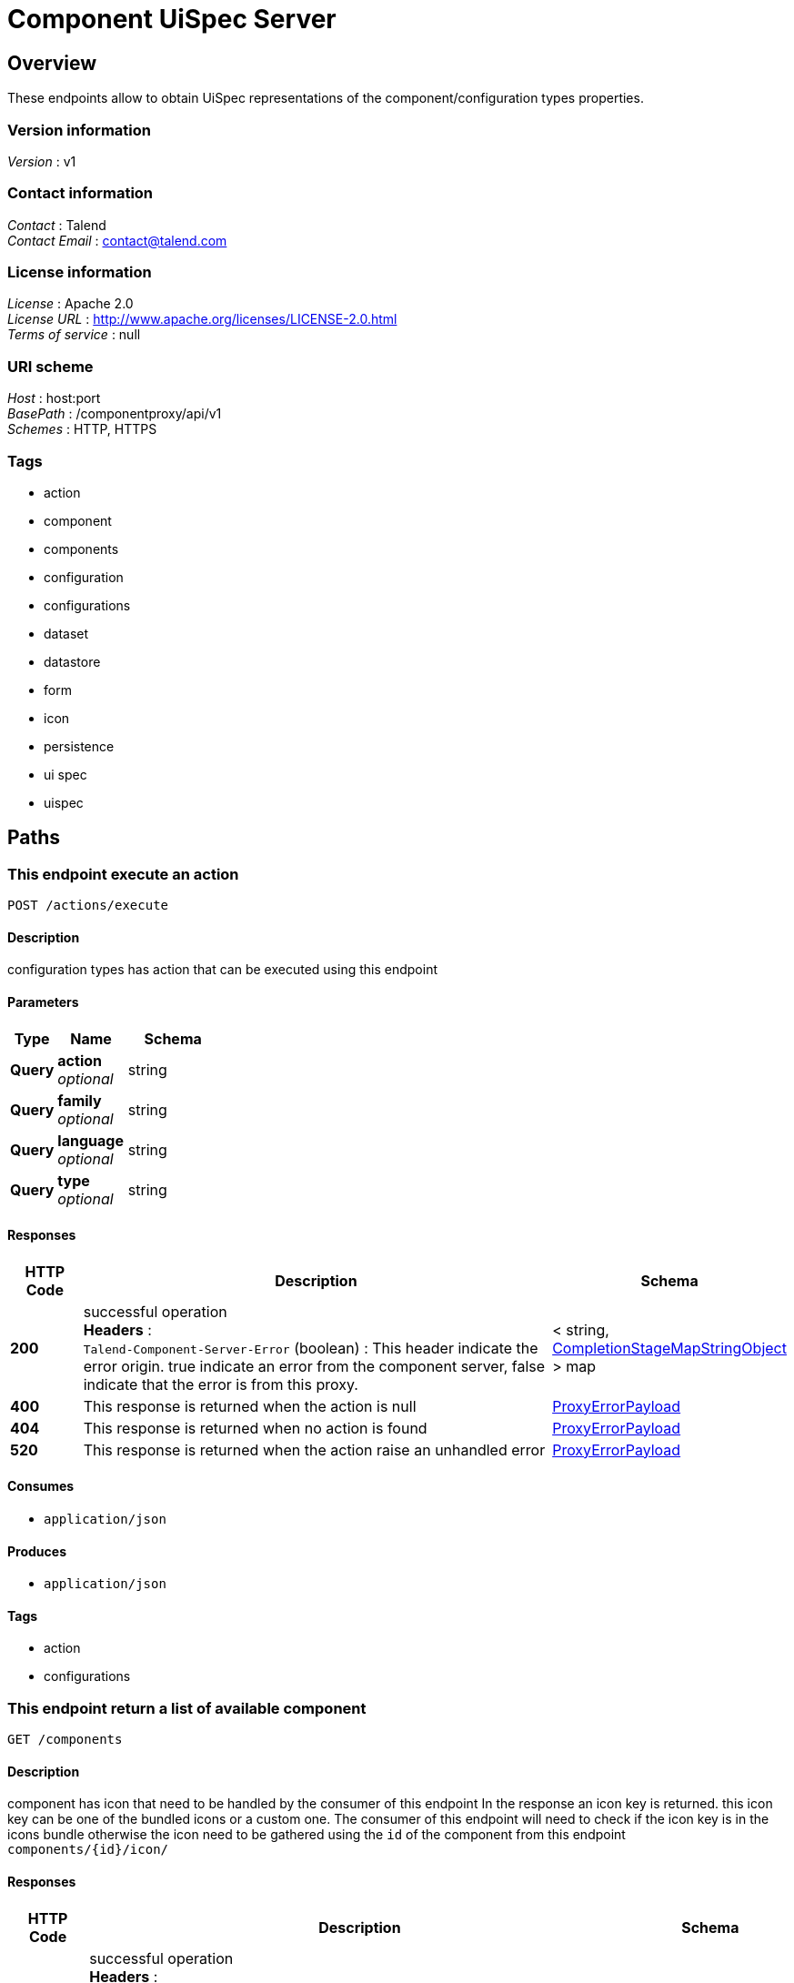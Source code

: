 = Component UiSpec Server


[[_overview]]
== Overview
These endpoints allow to obtain UiSpec representations of the component/configuration types properties.


=== Version information
[%hardbreaks]
__Version__ : v1


=== Contact information
[%hardbreaks]
__Contact__ : Talend
__Contact Email__ : contact@talend.com


=== License information
[%hardbreaks]
__License__ : Apache 2.0
__License URL__ : http://www.apache.org/licenses/LICENSE-2.0.html
__Terms of service__ : null


=== URI scheme
[%hardbreaks]
__Host__ : host:port
__BasePath__ : /componentproxy/api/v1
__Schemes__ : HTTP, HTTPS


=== Tags

* action
* component
* components
* configuration
* configurations
* dataset
* datastore
* form
* icon
* persistence
* ui spec
* uispec




[[_paths]]
== Paths

[[_execute]]
=== This endpoint execute an action
....
POST /actions/execute
....


==== Description
configuration types has action that can be executed using this endpoint


==== Parameters

[options="header", cols=".^2a,.^3a,.^4a"]
|===
|Type|Name|Schema
|**Query**|**action** +
__optional__|string
|**Query**|**family** +
__optional__|string
|**Query**|**language** +
__optional__|string
|**Query**|**type** +
__optional__|string
|===


==== Responses

[options="header", cols=".^2a,.^14a,.^4a"]
|===
|HTTP Code|Description|Schema
|**200**|successful operation +
**Headers** :  +
`Talend-Component-Server-Error` (boolean) : This header indicate the error origin. true indicate an error from the component server, false indicate that the error is from this proxy.|< string, <<_completionstagemapstringobject,CompletionStageMapStringObject>> > map
|**400**|This response is returned when the action is null|<<_proxyerrorpayload,ProxyErrorPayload>>
|**404**|This response is returned when no action is found|<<_proxyerrorpayload,ProxyErrorPayload>>
|**520**|This response is returned when the action raise an unhandled error|<<_proxyerrorpayload,ProxyErrorPayload>>
|===


==== Consumes

* `application/json`


==== Produces

* `application/json`


==== Tags

* action
* configurations


[[_listcomponent]]
=== This endpoint return a list of available component
....
GET /components
....


==== Description
component has icon that need to be handled by the consumer of this endpoint In the response an icon key is returned. this icon key can be one of the bundled icons or a custom one. The consumer of this endpoint will need to check if the icon key is in the icons bundle otherwise the icon need to be gathered using the `id` of the component from this endpoint `components/{id}/icon/`


==== Responses

[options="header", cols=".^2a,.^14a,.^4a"]
|===
|HTTP Code|Description|Schema
|**200**|successful operation +
**Headers** :  +
`Talend-Component-Server-Error` (boolean) : This header indicate the error origin. true indicate an error from the component server, false indicate that the error is from this proxy.|<<_nodes,Nodes>>
|===


==== Consumes

* `application/json`


==== Produces

* `application/json`


==== Tags

* components


[[_getcomponentform]]
=== This endpoint return the ui spec of a component identified by it's id
....
GET /components/{id}/form
....


==== Description
component has icon that need to be handled by the consumer of this endpoint In the response an icon key is returned. this icon key can be one of the bundled icons or a custom one. The consumer of this endpoint will need to check if the icon key is in the icons bundle otherwise the icon need to be gathered using the `id` of the component from this endpoint `components/{id}/icon/`


==== Parameters

[options="header", cols=".^2a,.^3a,.^4a"]
|===
|Type|Name|Schema
|**Path**|**id** +
__required__|string
|===


==== Responses

[options="header", cols=".^2a,.^14a,.^4a"]
|===
|HTTP Code|Description|Schema
|**200**|successful operation +
**Headers** :  +
`Talend-Component-Server-Error` (boolean) : This header indicate the error origin. true indicate an error from the component server, false indicate that the error is from this proxy.|<<_uinode,UiNode>>
|===


==== Consumes

* `application/json`


==== Produces

* `application/json`


==== Tags

* components


[[_getcomponenticonbyid]]
=== Return the component icon file in png format
....
GET /components/{id}/icon
....


==== Parameters

[options="header", cols=".^2a,.^3a,.^4a"]
|===
|Type|Name|Schema
|**Path**|**id** +
__required__|string
|===


==== Responses

[options="header", cols=".^2a,.^14a,.^4a"]
|===
|HTTP Code|Description|Schema
|**200**|successful operation +
**Headers** :  +
`Talend-Component-Server-Error` (boolean) : This header indicate the error origin. true indicate an error from the component server, false indicate that the error is from this proxy.|<<_completionstagebyte,CompletionStageByte[]>>
|===


==== Consumes

* `application/json`


==== Produces

* `application/json`
* `application/octet-stream`


==== Tags

* icon


[[_getrootconfig]]
=== Return all the available root configuration (Data store like) from the component server
....
GET /configurations
....


==== Description
Every configuration has an icon. In the response an icon key is returned. this icon key can be one of the bundled icons or a custom one. The consumer of this endpoint will need to check if the icon key is in the icons bundle otherwise the icon need to be gathered using the `familyId` from this endpoint `configurations/{id}/icon`


==== Responses

[options="header", cols=".^2a,.^14a,.^4a"]
|===
|HTTP Code|Description|Schema
|**200**|successful operation +
**Headers** :  +
`Talend-Component-Server-Error` (boolean) : This header indicate the error origin. true indicate an error from the component server, false indicate that the error is from this proxy.|<<_nodes,Nodes>>
|===


==== Consumes

* `application/json`


==== Produces

* `application/json`


==== Tags

* configurations
* datastore


[[_getform]]
=== Return a form description ( Ui Spec ) of a specific configuration 
....
GET /configurations/{id}/form
....


==== Parameters

[options="header", cols=".^2a,.^3a,.^4a"]
|===
|Type|Name|Schema
|**Path**|**id** +
__required__|string
|===


==== Responses

[options="header", cols=".^2a,.^14a,.^4a"]
|===
|HTTP Code|Description|Schema
|**200**|successful operation +
**Headers** :  +
`Talend-Component-Server-Error` (boolean) : This header indicate the error origin. true indicate an error from the component server, false indicate that the error is from this proxy.|<<_uinode,UiNode>>
|===


==== Consumes

* `application/json`


==== Produces

* `application/json`


==== Tags

* configurations
* dataset
* datastore
* form
* ui spec


[[_getconfigurationiconbyid]]
=== Return the configuration icon file in png format
....
GET /configurations/{id}/icon
....


==== Parameters

[options="header", cols=".^2a,.^3a,.^4a"]
|===
|Type|Name|Schema
|**Path**|**id** +
__required__|string
|===


==== Responses

[options="header", cols=".^2a,.^14a,.^4a"]
|===
|HTTP Code|Description|Schema
|**200**|successful operation +
**Headers** :  +
`Talend-Component-Server-Error` (boolean) : This header indicate the error origin. true indicate an error from the component server, false indicate that the error is from this proxy.|<<_completionstagebyte,CompletionStageByte[]>>
|===


==== Consumes

* `application/json`


==== Produces

* `application/json`
* `application/octet-stream`


==== Tags

* icon


[[_putconfiguration]]
=== Update a configuration.
....
POST /configurations/{type}/edit/{id}
....


==== Parameters

[options="header", cols=".^2a,.^3a,.^4a"]
|===
|Type|Name|Schema
|**Path**|**id** +
__required__|string
|**Path**|**type** +
__required__|string
|===


==== Responses

[options="header", cols=".^2a,.^14a,.^4a"]
|===
|HTTP Code|Description|Schema
|**200**|successful operation +
**Headers** :  +
`Talend-Component-Server-Error` (boolean) : This header indicate the error origin. true indicate an error from the component server, false indicate that the error is from this proxy.|<<_entityref,EntityRef>>
|===


==== Consumes

* `application/json`


==== Produces

* `application/json`


==== Tags

* configurations
* dataset
* datastore
* form
* persistence
* ui spec


[[_getinitialform]]
=== Return a form description ( Ui Spec ) without a specific configuration 
....
GET /configurations/{type}/form/initial
....


==== Parameters

[options="header", cols=".^2a,.^3a,.^4a"]
|===
|Type|Name|Schema
|**Path**|**type** +
__required__|string
|===


==== Responses

[options="header", cols=".^2a,.^14a,.^4a"]
|===
|HTTP Code|Description|Schema
|**200**|successful operation +
**Headers** :  +
`Talend-Component-Server-Error` (boolean) : This header indicate the error origin. true indicate an error from the component server, false indicate that the error is from this proxy.|<<_nodes,Nodes>>
|===


==== Consumes

* `application/json`


==== Produces

* `application/json`


==== Tags

* configurations
* dataset
* datastore
* form
* ui spec


[[_postconfiguration]]
=== Saves a configuration.
....
POST /configurations/{type}/save
....


==== Parameters

[options="header", cols=".^2a,.^3a,.^4a"]
|===
|Type|Name|Schema
|**Path**|**type** +
__required__|string
|===


==== Responses

[options="header", cols=".^2a,.^14a,.^4a"]
|===
|HTTP Code|Description|Schema
|**200**|successful operation +
**Headers** :  +
`Talend-Component-Server-Error` (boolean) : This header indicate the error origin. true indicate an error from the component server, false indicate that the error is from this proxy.|<<_entityref,EntityRef>>
|===


==== Consumes

* `application/json`


==== Produces

* `application/json`


==== Tags

* configurations
* dataset
* datastore
* form
* persistence
* ui spec




[[_definitions]]
== Definitions

[[_completionstage]]
=== CompletionStage
__Type__ : object


[[_completionstagebyte]]
=== CompletionStageByte[]
__Type__ : object


[[_completionstagecollectionsimplepropertydefinition]]
=== CompletionStageCollectionSimplePropertyDefinition
__Type__ : object


[[_completionstagemapstringobject]]
=== CompletionStageMapStringObject
__Type__ : object


[[_completionstagenodes]]
=== CompletionStageNodes
__Type__ : object


[[_condition]]
=== Condition

[options="header", cols=".^3a,.^4a"]
|===
|Name|Schema
|**path** +
__optional__|string
|**values** +
__optional__|< object > array
|===


[[_entityref]]
=== EntityRef

[options="header", cols=".^3a,.^4a"]
|===
|Name|Schema
|**id** +
__optional__|string
|===


[[_jsonschema]]
=== JsonSchema

[options="header", cols=".^3a,.^4a"]
|===
|Name|Schema
|**defaultValue** +
__optional__|object
|**description** +
__optional__|string
|**enumValues** +
__optional__|< string > array
|**id** +
__optional__|string
|**items** +
__optional__|<<_jsonschema,JsonSchema>>
|**maxItems** +
__optional__|integer (int32)
|**maxLength** +
__optional__|integer (int32)
|**maximum** +
__optional__|number (double)
|**minItems** +
__optional__|integer (int32)
|**minLength** +
__optional__|integer (int32)
|**minimum** +
__optional__|number (double)
|**pattern** +
__optional__|string
|**properties** +
__optional__|< string, <<_jsonschema,JsonSchema>> > map
|**ref** +
__optional__|string
|**required** +
__optional__|< string > array
|**schema** +
__optional__|string
|**title** +
__optional__|string
|**type** +
__optional__|string
|**uniqueItems** +
__optional__|boolean
|===


[[_namevalue]]
=== NameValue

[options="header", cols=".^3a,.^4a"]
|===
|Name|Schema
|**name** +
__optional__|string
|**value** +
__optional__|string
|===


[[_node]]
=== Node

[options="header", cols=".^3a,.^4a"]
|===
|Name|Schema
|**children** +
__optional__|< string > array
|**familyId** +
__optional__|string
|**familyLabel** +
__optional__|string
|**icon** +
__optional__|string
|**id** +
__optional__|string
|**label** +
__optional__|string
|**name** +
__optional__|string
|**plugin** +
__optional__|string
|**type** +
__optional__|enum (CONFIGURATION, COMPONENT)
|**version** +
__optional__|integer (int32)
|===


[[_nodes]]
=== Nodes

[options="header", cols=".^3a,.^4a"]
|===
|Name|Schema
|**nodes** +
__optional__|< string, <<_node,Node>> > map
|===


[[_option]]
=== Option

[options="header", cols=".^3a,.^4a"]
|===
|Name|Schema
|**path** +
__optional__|string
|**type** +
__optional__|string
|===


[[_parameter]]
=== Parameter

[options="header", cols=".^3a,.^4a"]
|===
|Name|Schema
|**key** +
__optional__|string
|**path** +
__optional__|string
|===


[[_proxyerrorpayload]]
=== ProxyErrorPayload

[options="header", cols=".^3a,.^4a"]
|===
|Name|Schema
|**code** +
__optional__|string
|**message** +
__optional__|string
|===


[[_trigger]]
=== Trigger

[options="header", cols=".^3a,.^4a"]
|===
|Name|Schema
|**action** +
__optional__|string
|**family** +
__optional__|string
|**options** +
__optional__|< <<_option,Option>> > array
|**parameters** +
__optional__|< <<_parameter,Parameter>> > array
|**type** +
__optional__|string
|===


[[_ui]]
=== Ui

[options="header", cols=".^3a,.^4a"]
|===
|Name|Schema
|**jsonSchema** +
__optional__|<<_jsonschema,JsonSchema>>
|**properties** +
__optional__|object
|**uiSchema** +
__optional__|< <<_uischema,UiSchema>> > array
|===


[[_uinode]]
=== UiNode

[options="header", cols=".^3a,.^4a"]
|===
|Name|Schema
|**metadata** +
__optional__|<<_node,Node>>
|**ui** +
__optional__|<<_ui,Ui>>
|===


[[_uischema]]
=== UiSchema

[options="header", cols=".^3a,.^4a"]
|===
|Name|Schema
|**autoFocus** +
__optional__|boolean
|**conditions** +
__optional__|< <<_condition,Condition>> > array
|**description** +
__optional__|string
|**disabled** +
__optional__|boolean
|**itemWidget** +
__optional__|string
|**items** +
__optional__|< <<_uischema,UiSchema>> > array
|**key** +
__optional__|string
|**options** +
__optional__|< string, string > map
|**placeholder** +
__optional__|string
|**readOnly** +
__optional__|boolean
|**required** +
__optional__|boolean
|**restricted** +
__optional__|boolean
|**schema** +
__optional__|<<_jsonschema,JsonSchema>>
|**title** +
__optional__|string
|**titleMap** +
__optional__|< <<_namevalue,NameValue>> > array
|**triggers** +
__optional__|< <<_trigger,Trigger>> > array
|**type** +
__optional__|string
|**widget** +
__optional__|string
|===





